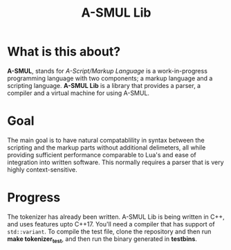 #+TITLE: A-SMUL Lib

* What is this about?
*A-SMUL*, stands for /A-Script/Markup Language/ is a work-in-progress 
programming language with two components; a markup language and a
scripting language. *A-SMUL Lib* is a library that provides a
parser, a compiler and a virtual machine for using A-SMUL.

* Goal
The main goal is to have natural compatablility in syntax between 
the scripting and the markup parts without additional delimeters,
all while providing sufficient performance comparable to Lua's and
ease of integration into written software. This normally requires 
a parser that is very highly context-sensitive.

* Progress
The tokenizer has already been written. A-SMUL Lib is being written 
in C++, and uses features upto C++17. You'll need a compiler that 
has support of =std::variant=. To compile the test file, clone the 
repository and then run *make tokenizer_test*, and then run the
binary generated in *testbins*.
